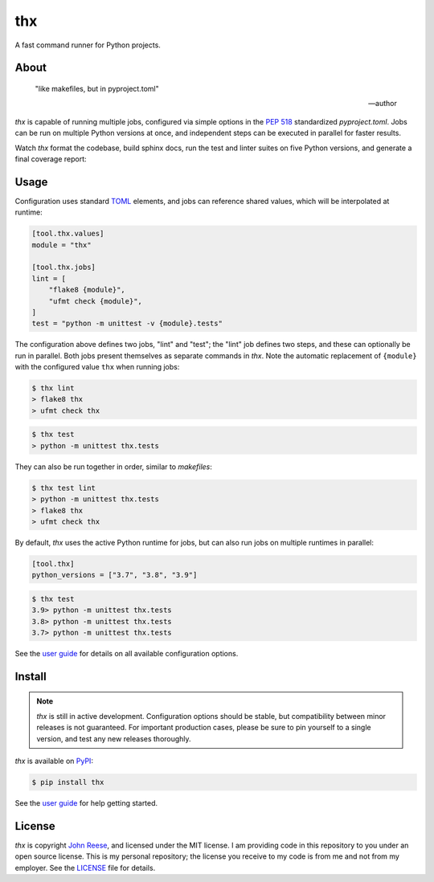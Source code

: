 thx
===

A fast command runner for Python projects.

.. image:: https://img.shields.io/pypi/l/thx.svg
   :target: https://github.com/jreese/thx/blob/main/LICENSE
   :alt: MIT Licensed
.. image:: https://img.shields.io/pypi/v/thx.svg
   :target: https://pypi.org/project/thx
   :alt: PyPI Release
.. image:: https://img.shields.io/badge/change-log-blue
   :target: https://github.com/jreese/thx/blob/main/CHANGELOG.md
   :alt: Changelog
.. image:: https://readthedocs.org/projects/thx/badge/?version=stable
   :target: https://thx.readthedocs.io/
   :alt: Documentation Status
.. image:: https://github.com/jreese/thx/workflows/Build/badge.svg
   :target: https://github.com/jreese/thx/actions
   :alt: Build Status


About
-----

    "like makefiles, but in pyproject.toml"

    -- author

`thx` is capable of running multiple jobs, configured via simple options in the
`PEP 518 <https://peps.python.org/pep-0518/>`_ standardized `pyproject.toml`.
Jobs can be run on multiple Python versions at once, and independent steps can be
executed in parallel for faster results.

Watch `thx` format the codebase, build sphinx docs, run the test and linter suites on
five Python versions, and generate a final coverage report:

.. raw:: html

    <script id="asciicast-ZoT8qYbQ2g8wl1FrR9JSpRqRZ" src="https://asciinema.org/a/ZoT8qYbQ2g8wl1FrR9JSpRqRZ.js" async></script>


Usage
-----

Configuration uses standard `TOML <https://toml.io>`_ elements, and jobs can
reference shared values, which will be interpolated at runtime:

.. code-block:: toml

    [tool.thx.values]
    module = "thx"

    [tool.thx.jobs]
    lint = [
        "flake8 {module}",
        "ufmt check {module}",
    ]
    test = "python -m unittest -v {module}.tests"

The configuration above defines two jobs, "lint" and "test"; the "lint" job defines
two steps, and these can optionally be run in parallel. Both jobs present themselves
as separate commands in `thx`. Note the automatic replacement of ``{module}`` with
the configured value ``thx`` when running jobs:

.. code-block:: shell-session

    $ thx lint
    > flake8 thx
    > ufmt check thx

.. code-block:: shell-session

    $ thx test
    > python -m unittest thx.tests

They can also be run together in order, similar to `makefiles`:

.. code-block:: shell-session
    
    $ thx test lint
    > python -m unittest thx.tests
    > flake8 thx
    > ufmt check thx

By default, `thx` uses the active Python runtime for jobs, but can also run jobs on 
multiple runtimes in parallel:

.. code-block:: toml

    [tool.thx]
    python_versions = ["3.7", "3.8", "3.9"]

.. code-block:: shell-session

    $ thx test
    3.9> python -m unittest thx.tests
    3.8> python -m unittest thx.tests
    3.7> python -m unittest thx.tests

See the `user guide <https://thx.readthedocs.io>`_ for details on all available
configuration options.


Install
-------

.. note::

    `thx` is still in active development. Configuration options should be stable, but
    compatibility between minor releases is not guaranteed. For important production
    cases, please be sure to pin yourself to a single version, and test any new releases
    thoroughly.

`thx` is available on `PyPI <https://pypi.org/project/thx>`_:

.. code-block:: shell-session

    $ pip install thx

See the `user guide <https://thx.readthedocs.io>`_ for help getting started.


License
-------

`thx` is copyright `John Reese <https://jreese.sh>`_, and licensed under
the MIT license. I am providing code in this repository to you under an open
source license. This is my personal repository; the license you receive to my
code is from me and not from my employer. See the `LICENSE`_ file for details.

.. _LICENSE: https://github.com/jreese/thx/blob/main/LICENSE
